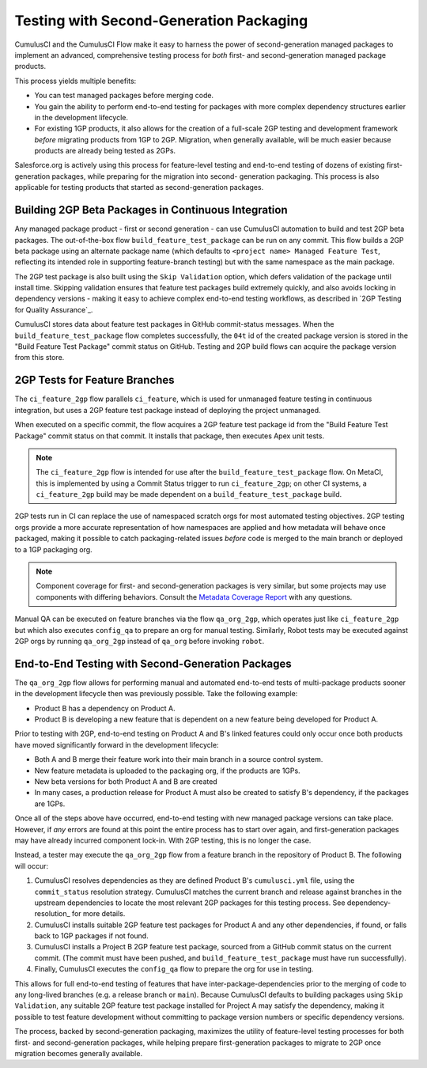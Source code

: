 Testing with Second-Generation Packaging
========================================

CumulusCI and the CumulusCI Flow make it easy to harness the power of second-generation
managed packages to implement an advanced, comprehensive testing process for *both* 
first- and second-generation managed package products.

This process yields multiple benefits:

* You can test managed packages before merging code.
* You gain the ability to perform end-to-end testing for packages with more complex
  dependency structures earlier in the development lifecycle.
* For existing 1GP products, it also allows for the creation of a full-scale
  2GP testing and development framework *before* migrating products from 1GP to 2GP. 
  Migration, when generally available, will be much easier because products are already
  being tested as 2GPs.

Salesforce.org is actively using this process for feature-level testing and end-to-end testing of
dozens of existing first-generation packages, while preparing for the migration into second-
generation packaging. This process is also applicable for testing products that started
as second-generation packages.


Building 2GP Beta Packages in Continuous Integration
----------------------------------------------------

Any managed package product - first or second generation - can use CumulusCI automation to
build and test 2GP beta packages. The out-of-the-box flow ``build_feature_test_package``
can be run on any commit. This flow builds a 2GP beta package using an alternate package
name (which defaults to ``<project name> Managed Feature Test``, reflecting its intended
role in supporting feature-branch testing) but with the same namespace as the main package.

The 2GP test package is also built using the ``Skip Validation`` option, which defers
validation of the package until install time. Skipping validation ensures that feature test
packages build extremely quickly, and also avoids locking in dependency versions - making
it easy to achieve complex end-to-end testing workflows, as described in
`2GP Testing for Quality Assurance`_.

CumulusCI stores data about feature test packages in GitHub commit-status messages. When the
``build_feature_test_package`` flow completes successfully, the ``04t`` id of the created
package version is stored in the "Build Feature Test Package" commit status on GitHub.
Testing and 2GP build flows can acquire the package version from this store.


2GP Tests for Feature Branches 
------------------------------

The ``ci_feature_2gp`` flow parallels ``ci_feature``, which is used for unmanaged feature testing in
continuous integration, but uses a 2GP feature test package instead of deploying the project unmanaged.

When executed on a specific commit, the flow acquires a 2GP feature test package id from the "Build
Feature Test Package" commit status on that commit. It installs that package, then executes Apex unit
tests. 

.. note::

    The ``ci_feature_2gp`` flow is intended for use after the ``build_feature_test_package`` flow. On MetaCI,
    this is implemented by using a Commit Status trigger to run ``ci_feature_2gp``; on other CI systems,
    a ``ci_feature_2gp`` build may be made dependent on a ``build_feature_test_package`` build.

2GP tests run in CI can replace the use of namespaced scratch orgs for most automated testing objectives. 
2GP testing orgs provide a more accurate representation of how namespaces are applied and how metadata will 
behave once packaged, making it possible to catch packaging-related issues *before* code is merged to the
main branch or deployed to a 1GP packaging org. 

.. note::
    
    Component coverage for first- and second-generation packages is very similar, but some projects
    may use components with differing behaviors. Consult the `Metadata Coverage Report <https://developer.salesforce.com/docs/metadata-coverage>`_
    with any questions.

Manual QA can be executed on feature branches via the flow ``qa_org_2gp``, which operates just like
``ci_feature_2gp`` but which also executes ``config_qa`` to prepare an org for manual testing.
Similarly, Robot tests may be executed against 2GP orgs by running ``qa_org_2gp`` instead of
``qa_org`` before invoking ``robot``.


End-to-End Testing with Second-Generation Packages
--------------------------------------------------

The ``qa_org_2gp`` flow allows for performing manual and automated end-to-end tests of 
multi-package products sooner in the development lifecycle then was previously possible. 
Take the following example:

* Product B has a dependency on Product A.
* Product B is developing a new feature that is dependent on a new feature 
  being developed for Product A.

Prior to testing with 2GP, end-to-end testing on Product A and B's linked features could only occur 
once both products have moved significantly forward in the development lifecycle:

* Both A and B merge their feature work into their main branch in a source control system.
* New feature metadata is uploaded to the packaging org, if the products are 1GPs.
* New beta versions for both Product A and B are created
* In many cases, a production release for Product A must also be created to satisfy B's dependency,
  if the packages are 1GPs.

Once all of the steps above have occurred, end-to-end testing with new managed package versions can take place.
However, if *any* errors are found at this point the entire process has to start over again, and first-generation
packages may have already incurred component lock-in. With 2GP testing, this is no longer the case.

Instead, a tester may execute the ``qa_org_2gp`` flow from a feature branch in the repository of Product B.
The following will occur:

#. CumulusCI resolves dependencies as they are defined Product B's ``cumulusci.yml`` file,
   using the ``commit_status`` resolution strategy. CumulusCI matches the current branch and release
   against branches in the upstream dependencies to locate the most relevant 2GP packages for this testing process.
   See dependency-resolution_ for more details.
#. CumulusCI installs suitable 2GP feature test packages for Product A and any other dependencies, if found,
   or falls back to 1GP packages if not found.
#. CumulusCI installs a Project B 2GP feature test package, sourced from a GitHub commit status
   on the current commit. (The commit must have been pushed, and ``build_feature_test_package`` must have run successfully).
#. Finally, CumulusCI executes the ``config_qa`` flow to prepare the org for use in testing.

This allows for full end-to-end testing of features that have inter-package-dependencies prior to the merging
of code to any long-lived branches (e.g. a release branch or ``main``). Because CumulusCI defaults to building
packages using ``Skip Validation``, any suitable 2GP feature test package installed for Project A may satisfy
the dependency, making it possible to test feature development without committing to package version numbers
or specific dependency versions.

The process, backed by second-generation packaging, maximizes the utility of feature-level testing processes
for both first- and second-generation packages, while helping prepare first-generation packages to migrate
to 2GP once migration becomes generally available.